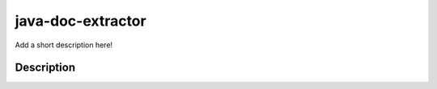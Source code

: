 ==================
java-doc-extractor
==================


Add a short description here!


Description
===========



